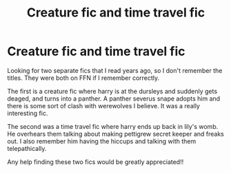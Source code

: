 #+TITLE: Creature fic and time travel fic

* Creature fic and time travel fic
:PROPERTIES:
:Author: nerd987
:Score: 4
:DateUnix: 1561410906.0
:DateShort: 2019-Jun-25
:FlairText: What's That Fic?
:END:
Looking for two separate fics that I read years ago, so I don't remember the titles. They were both on FFN if I remember correctly.

The first is a creature fic where harry is at the dursleys and suddenly gets deaged, and turns into a panther. A panther severus snape adopts him and there is some sort of clash with werewolves I believe. It was a really interesting fic.

The second was a time travel fic where harry ends up back in lily's womb. He overhears them talking about making pettigrew secret keeper and freaks out. I also remember him having the hiccups and talking with them telepathically.

Any help finding these two fics would be greatly appreciated!!

